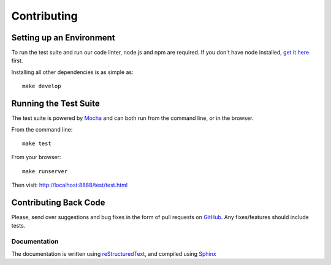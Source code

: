 Contributing
============

Setting up an Environment
~~~~~~~~~~~~~~~~~~~~~~~~~

To run the test suite and run our code linter, node.js and npm are required. If you don't have node installed, `get it here <http://nodejs.org/download/>`_ first.

Installing all other dependencies is as simple as:

::

    make develop

Running the Test Suite
~~~~~~~~~~~~~~~~~~~~~~

The test suite is powered by `Mocha <http://visionmedia.github.com/mocha/>`_ and can both run from the command line, or in the browser.

From the command line:

::

    make test

From your browser:

::

    make runserver

Then visit: http://localhost:8888/test/test.html

Contributing Back Code
~~~~~~~~~~~~~~~~~~~~~~

Please, send over suggestions and bug fixes in the form of pull requests on `GitHub <https://github.com/getsentry/raven-js>`_. Any fixes/features should include tests.

Documentation
-------------

The documentation is written using `reStructuredText <http://en.wikipedia.org/wiki/ReStructuredText>`_, and compiled using `Sphinx <http://sphinx-doc.org/>`_
